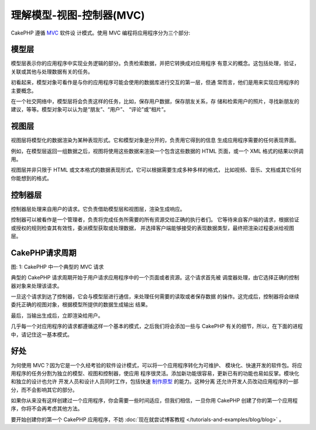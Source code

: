 理解模型-视图-控制器(MVC)
#########################

CakePHP 遵循 `MVC <http://en.wikipedia.org/wiki/Model-view-controller>`_ 软件设
计模式。使用 MVC 编程将应用程序分为三个部分:

模型层
======

模型层表示你的应用程序中实现业务逻辑的部分。负责检索数据，并把它转换成对应用程序
有意义的概念。这包括处理，验证，关联或其他与处理数据有关的任务。

初看起来，模型对象可看作是与你的应用程序可能会使用的数据库进行交互的第一层，但通
常而言，他们是用来实现应用程序的主要概念。

在一个社交网络中，模型层将会负责这样的任务，比如，保存用户数据，保存朋友关系，存
储和检索用户的照片，寻找新朋友的建议，等等。模型对象可以认为是“朋友”、“用户”、
“评论”或“相片”。


视图层
======

视图层将模型化的数据渲染为某种表现形式。它和模型对象是分开的，负责用它得到的信息
生成应用程序需要的任何表现界面。

例如，在模型层返回一组数据之后，视图将使用这些数据来渲染一个包含这些数据的 HTML 
页面，或一个 XML 格式的结果以供调用。

视图层并非只限于 HTML 或文本格式的数据表现形式，它可以根据需要生成多种多样的格式，
比如视频、音乐、文档或其它任何你能想到的格式。

控制器层
====================

控制器层处理来自用户的请求。它负责借助模型层和视图层，渲染生成响应。

控制器可以被看作是一个管理者，负责将完成任务所需要的所有资源交给正确的执行者们。
它等待来自客户端的请求，根据验证或授权的规则检查其有效性，委派模型获取或处理数据，
并选择客户端能够接受的表现数据类型，最终把渲染过程委派给视图层。


CakePHP请求周期
=====================

|图 1|

图: 1: CakePHP 中一个典型的 MVC 请求

典型的 CakePHP 请求周期开始于用户请求应用程序中的一个页面或者资源。这个请求首先被
调度器处理，由它选择正确的控制器对象来处理该请求。

一旦这个请求到达了控制器，它会与模型层进行通信，来处理任何需要的读取或者保存数据
的操作。这完成后，控制器将会继续委托正确的视图对象，根据模型所提供的数据生成输出
结果。

最后，当输出生成后，立即渲染给用户。

几乎每一个对应用程序的请求都遵循这样一个基本的模式，之后我们将会添加一些与 
CakePHP 有关的细节，所以，在下面的进程中，请记住这一基本模式。

好处
========

为何使用 MVC？因为它是一个久经考验的软件设计模式，可以将一个应用程序转化为可维护、
模块化、快速开发的软件包。将应用程序的任务分割为独立的模型、视图和控制器，使应用
程序很灵活。添加新功能很容易，更新已有的功能也易如反掌。模块化和独立的设计也允许
开发人员和设计人员同时工作，包括快速 
`制作原型 <http://en.wikipedia.org/wiki/Software_prototyping>`_ 的能力。这种分离
还允许开发人员改动应用程序的一部分，而不会影响其它的部分。

如果你从来没有这样创建过一个应用程序，你会需要一些时间适应，但我们相信，一旦你用
CakePHP 创建了你的第一个应用程序，你将不会再考虑其他方法。

要开始创建你的第一个 CakePHP 应用程序，不妨 
:doc:`现在就尝试博客教程 </tutorials-and-examples/blog/blog>` 。

.. |图 1| image:: /_static/img/basic_mvc.png


.. meta::
    :title lang=zh_CN: Understanding Model-View-Controller
    :keywords lang=zh_CN: model view controller,model layer,formatted result,model objects,music documents,business logic,text representation,first glance,retrieving data,software design,html page,videos music,new friends,interaction,cakephp,interface,photo,presentation,mvc,photos
